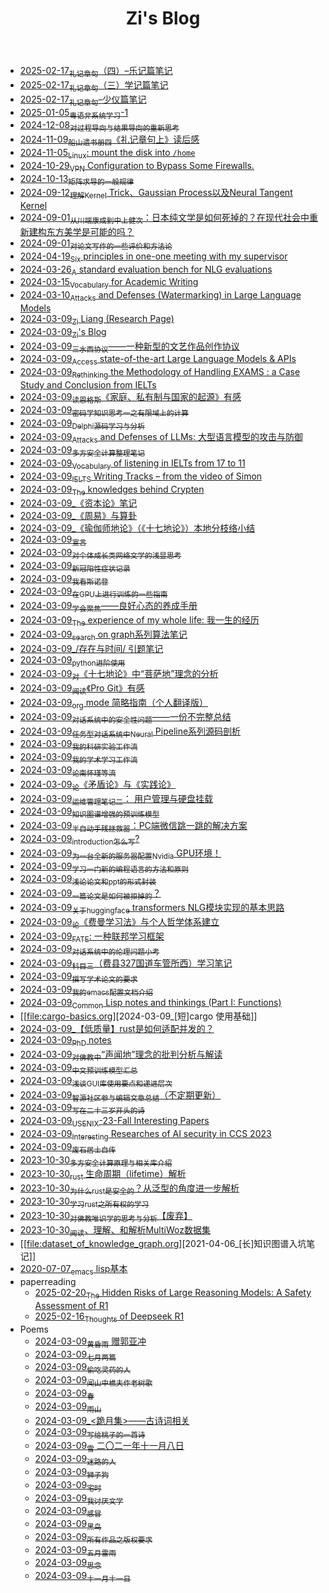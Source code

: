 #+TITLE: Zi's Blog

- [[file:liji-yueji.org][2025-02-17_礼记章句（四）--乐记篇笔记]]
- [[file:liji-xueji.org][2025-02-17_礼记章句（三）学记篇笔记]]
- [[file:liji-shaoyi.org][2025-02-17_礼记章句--少仪篇笔记]]
- [[file:Cantonese-Learng1.org][2025-01-05_粤语非系统学习-1]]
- [[file:rl-decision.org][2024-12-08_对过程导向与结果导向的重新思考]]
- [[file:liji-1.org][2024-11-09_船山遗书册四《礼记章句上》读后感]]
- [[file:linux-mount-datadisk-home.org][2024-11-05_Linux: mount the disk into ~/home~]]
- [[file:VPN-config.org][2024-10-29_VPN Configuration to Bypass Some Firewalls.]]
- [[file:derivative-tensor.org][2024-10-13_矩阵求导的一般规律]]
- [[file:ntk.org][2024-09-12_理解Kernel Trick、Gaussian Process以及Neural Tangent Kernel]]
- [[file:from-chaunduan-to-zhongshang.org][2024-09-01_从川端康成到中上健次：日本纯文学是如何死掉的？在现代社会中重新建构东方美学是可能的吗？]]
- [[file:paper_writing_presentation_notes.org][2024-09-01_对论文写作的一些评价和方法论]]
- [[file:ten-principles-talk-to-supervisor.org][2024-04-19_Six principles in one-one meeting with my supervisor]]
- [[file:nlg_standard_bench.org][2024-03-26_A standard evaluation bench for NLG evaluations]]
- [[file:vocab_academic_writing.org][2024-03-15_Vocabulary for Academic Writing]]
- [[file:llm-model-extraction-attacks-defenses.org][2024-03-10_Attacks and Defenses (Watermarking) in Large Language Models]]
- [[file:research.org][2024-03-09_Zi Liang (Research Page)]]
- [[file:index.org][2024-03-09_Zi's Blog]]
- [[file:sansuicy.org][2024-03-09_三水西协议——一种新型的文艺作品创作协议]]
- [[file:running-llms.org][2024-03-09_Access state-of-the-art Large Language Models & APIs]]
- [[file:rethinkingTheMethodologyOfExam--withTheInstanceOfIELTsPreperation.org][2024-03-09_Rethinking the Methodology of Handling EXAMS : a Case Study and Conclusion from IELTs]]
- [[file:family_private_property_and_state.org][2024-03-09_读恩格斯《家庭、私有制与国家的起源》有感]]
- [[file:encryption_basics.org][2024-03-09_密码学知识思考一之有限域上的计算]]
- [[file:delphi-learnnote-source-code-analysis.org][2024-03-09_Delphi源码学习与分析]]
- [[file:attacks_defenses_LLMs.org][2024-03-09_Attacks and Defenses of LLMs: 大型语言模型的攻击与防御]]
- [[file:MPC_garbledcircuit_homomophicencrpytion_oblivioustransmission.org][2024-03-09_多方安全计算整理笔记]]
- [[file:IELTs_listening_vocab_17to11.org][2024-03-09_Vocabulary of listening in IELTs from 17 to 11]]
- [[file:IELTS-writing-notes.org][2024-03-09_IELTS Writing Tracks -- from the video of Simon]]
- [[file:Crypten-notes.org][2024-03-09_The knowledges behind Crypten]]
- [[file:zibenlun-note.org][2024-03-09_《资本论》笔记]]
- [[file:zhouyi-yu-suangua.org][2024-03-09_《周易》与算卦]]
- [[file:yuqieshidilun-shiqidilun-analysis.org][2024-03-09_《瑜伽师地论》（《十七地论》）本地分枝络小结]]
- [[file:xuanyan.org][2024-03-09_宣言]]
- [[file:xiuzhen-reading.org][2024-03-09_对个体成长类网络文学的浅显思考]]
- [[file:xinguan_yangxing_zhengzhuang.org][2024-03-09_新冠阳性症状记录]]
- [[file:wokansinuodeng.org][2024-03-09_我看斯诺登]]
- [[file:training-note-GPU.org][2024-03-09_在GPU上进行训练的一些指南]]
- [[file:theAttituteOfConcentrateOn.org][2024-03-09_学会聚焦——良好心态的养成手册]]
- [[file:the-experience-of-my-life-by-lianghongpan.org][2024-03-09_The experience of my whole life: 我一生的经历]]
- [[file:search-on-graph.org][2024-03-09_search on graph系列算法笔记]]
- [[file:reading-being-and-time.org][2024-03-09_/存在与时间/ 引题笔记]]
- [[file:python-jinjie.org][2024-03-09_python进阶使用]]
- [[file:pusadi-analysis.org][2024-03-09_对《十七地论》中“菩萨地”理念的分析]]
- [[file:pro-git-reading.org][2024-03-09_阅读《Pro Git》有感]]
- [[file:orgmode.org][2024-03-09_org mode 简略指南（个人翻译版）]]
- [[file:offensive-dialogue-systems.org][2024-03-09_对话系统中的安全性问题——一份不完整总结]]
- [[file:neural-pipeline-code-analysis.org][2024-03-09_任务型对话系统中Neural Pipeline系列源码剖析]]
- [[file:my-reasearch-flow.org][2024-03-09_我的科研实验工作流]]
- [[file:my-paper-workflow.org][2024-03-09_我的学术学习工作流]]
- [[file:lun-nanhuaijin.org][2024-03-09_论南怀瑾等流]]
- [[file:lun-maodunlun-shijianlun.org][2024-03-09_论《矛盾论》与《实践论》]]
- [[file:linux-admin-note-2.org][2024-03-09_运维管理笔记二： 用户管理与硬盘挂载]]
- [[file:kg-plm.org][2024-03-09_知识图谱增强的预训练模型]]
- [[file:jumpjump-mythinking.org][2024-03-09_半自动手残拯救器：PC端微信跳一跳的解决方案]]
- [[file:introduction-log-writing.org][2024-03-09_introduction怎么写?]]
- [[file:install-cuda-in-server.org][2024-03-09_为一台全新的服务器配置Nvidia GPU环境！]]
- [[file:howtolearn_new_programming_language.org][2024-03-09_学习一门新的编程语言的方法和原则]]
- [[file:howto-write-paper-and-ppt.org][2024-03-09_浅论论文和ppt的形式封装]]
- [[file:how-to-reject-a-paper.org][2024-03-09_一篇论文是如何被拒掉的？]]
- [[file:gpt2_NLG.org][2024-03-09_关于huggingface transformers NLG模块实现的基本思路]]
- [[file:feiman_learn_trick.org][2024-03-09_论《费曼学习法》与个人哲学体系建立]]
- [[file:fate-note.org][2024-03-09_FATE: 一种联邦学习框架]]
- [[file:ethical-offensive-in-DS.org][2024-03-09_对话系统中的伦理问题小考]]
- [[file:driving-car-3.org][2024-03-09_科目三（费县327国道车管所西）学习笔记]]
- [[file:draw-acdamic-paper.org][2024-03-09_撰写学术论文的要求]]
- [[file:doc-my-emacs-config.org][2024-03-09_我的emacs配置文档介绍]]
- [[file:commonlisp-notes.org][2024-03-09_Common Lisp notes and thinkings (Part I: Functions)]]
- [[file:cargo-basics.org][2024-03-09_[短]cargo 使用基础]]
- [[file:bingfa-rust.org][2024-03-09_【低质量】rust是如何适配并发的？]]
- [[file:a_thinking_zatan_zhaiyaojilu_summ_notes.org][2024-03-09_PhD notes]]
- [[file:Shengwendi-analysis.org][2024-03-09_对佛教中“声闻地”理念的批判分析与解读]]
- [[file:PretrainingLanguageModels_Chinese.org][2024-03-09_中文预训练模型汇总]]
- [[file:GUI_learning_steps.org][2024-03-09_浅谈GUI库使用要点和递进层次]]
- [[file:BAAI-editor-list.org][2024-03-09_智源社区参与编辑文章总结（不定期更新）]]
- [[file:23-years-old.org][2024-03-09_写在二十三岁开头的诗]]
- [[file:usenixsecurity-23fall-interesting-papers.org][2024-03-09_USENIX-23-Fall Interesting Papers]]
- [[file:ccs-2023-interesting-paper.org][2024-03-09_Interesting Researches of AI security in CCS 2023]]
- [[file:about.org][2024-03-09_废石居士自传]]
- [[file:rust-mpc-dependency-library.org][2023-10-30_多方安全计算原理与相关库介绍]]
- [[file:rust-lifetime.org][2023-10-30_rust 生命周期（lifetime）解析]]
- [[file:rust-trait-lifetime.org][2023-10-30_为什么rust是安全的？从泛型的角度进一步解析]]
- [[file:rust-learning.org][2023-10-30_学习rust之所有权的学习]]
- [[file:weishi-thinking.org][2023-10-30_对佛教唯识学的思考与分析【废弃】]]
- [[file:multiwoz-reading.org][2023-10-30_阅读、理解、和解析MultiWoz数据集]]
- [[file:dataset_of_knowledge_graph.org][2021-04-06_[长]知识图谱入坑笔记]]
- [[file:elisp-learning.org][2020-07-07_emacs lisp基本]]
- paperreading
  - [[file:paperreading/safety-eval-r1.org][2025-02-20_The Hidden Risks of Large Reasoning Models: A Safety Assessment of R1]]
  - [[file:paperreading/deepseek-r1-thinks.org][2025-02-16_Thoughts of Deepseek R1]]
- Poems
  - [[file:Poems/wind-huanghun-to-guoyachong-20210419.org][2024-03-09_黄昏雨 赠郭亚冲]]
  - [[file:Poems/two-july-2020.org][2024-03-09_七月两篇]]
  - [[file:Poems/theman-steal-medicine.org][2024-03-09_偷吃灵药的人]]
  - [[file:Poems/the-old-tree.org][2024-03-09_闻山中樵夫作老树歌]]
  - [[file:Poems/spring-tow-20220310.org][2024-03-09_春]]
  - [[file:Poems/rain-mountain.org][2024-03-09_雨山]]
  - [[file:Poems/poems.org][2024-03-09_<跪月集>——古诗词相关]]
  - [[file:Poems/poem-to-taozi.org][2024-03-09_写给桃子的一首诗]]
  - [[file:Poems/modern-poems.org][2024-03-09_雪 二〇二一年十一月八日]]
  - [[file:Poems/milu-people.org][2024-03-09_迷路的人]]
  - [[file:Poems/lion-dog.org][2024-03-09_狮子狗]]
  - [[file:Poems/inhome.org][2024-03-09_宅时]]
  - [[file:Poems/i-hate-literature.org][2024-03-09_我讨厌文学]]
  - [[file:Poems/ganmao.org][2024-03-09_感冒]]
  - [[file:Poems/black-bird.org][2024-03-09_黑鸟]]
  - [[file:Poems/banquan.org][2024-03-09_所有作品之版权要求]]
  - [[file:Poems/May-thunder-rain.org][2024-03-09_五月雷雨]]
  - [[file:Poems/2021-augest-to-w.org][2024-03-09_思念]]
  - [[file:Poems/11-11.org][2024-03-09_十一月十一日]]
